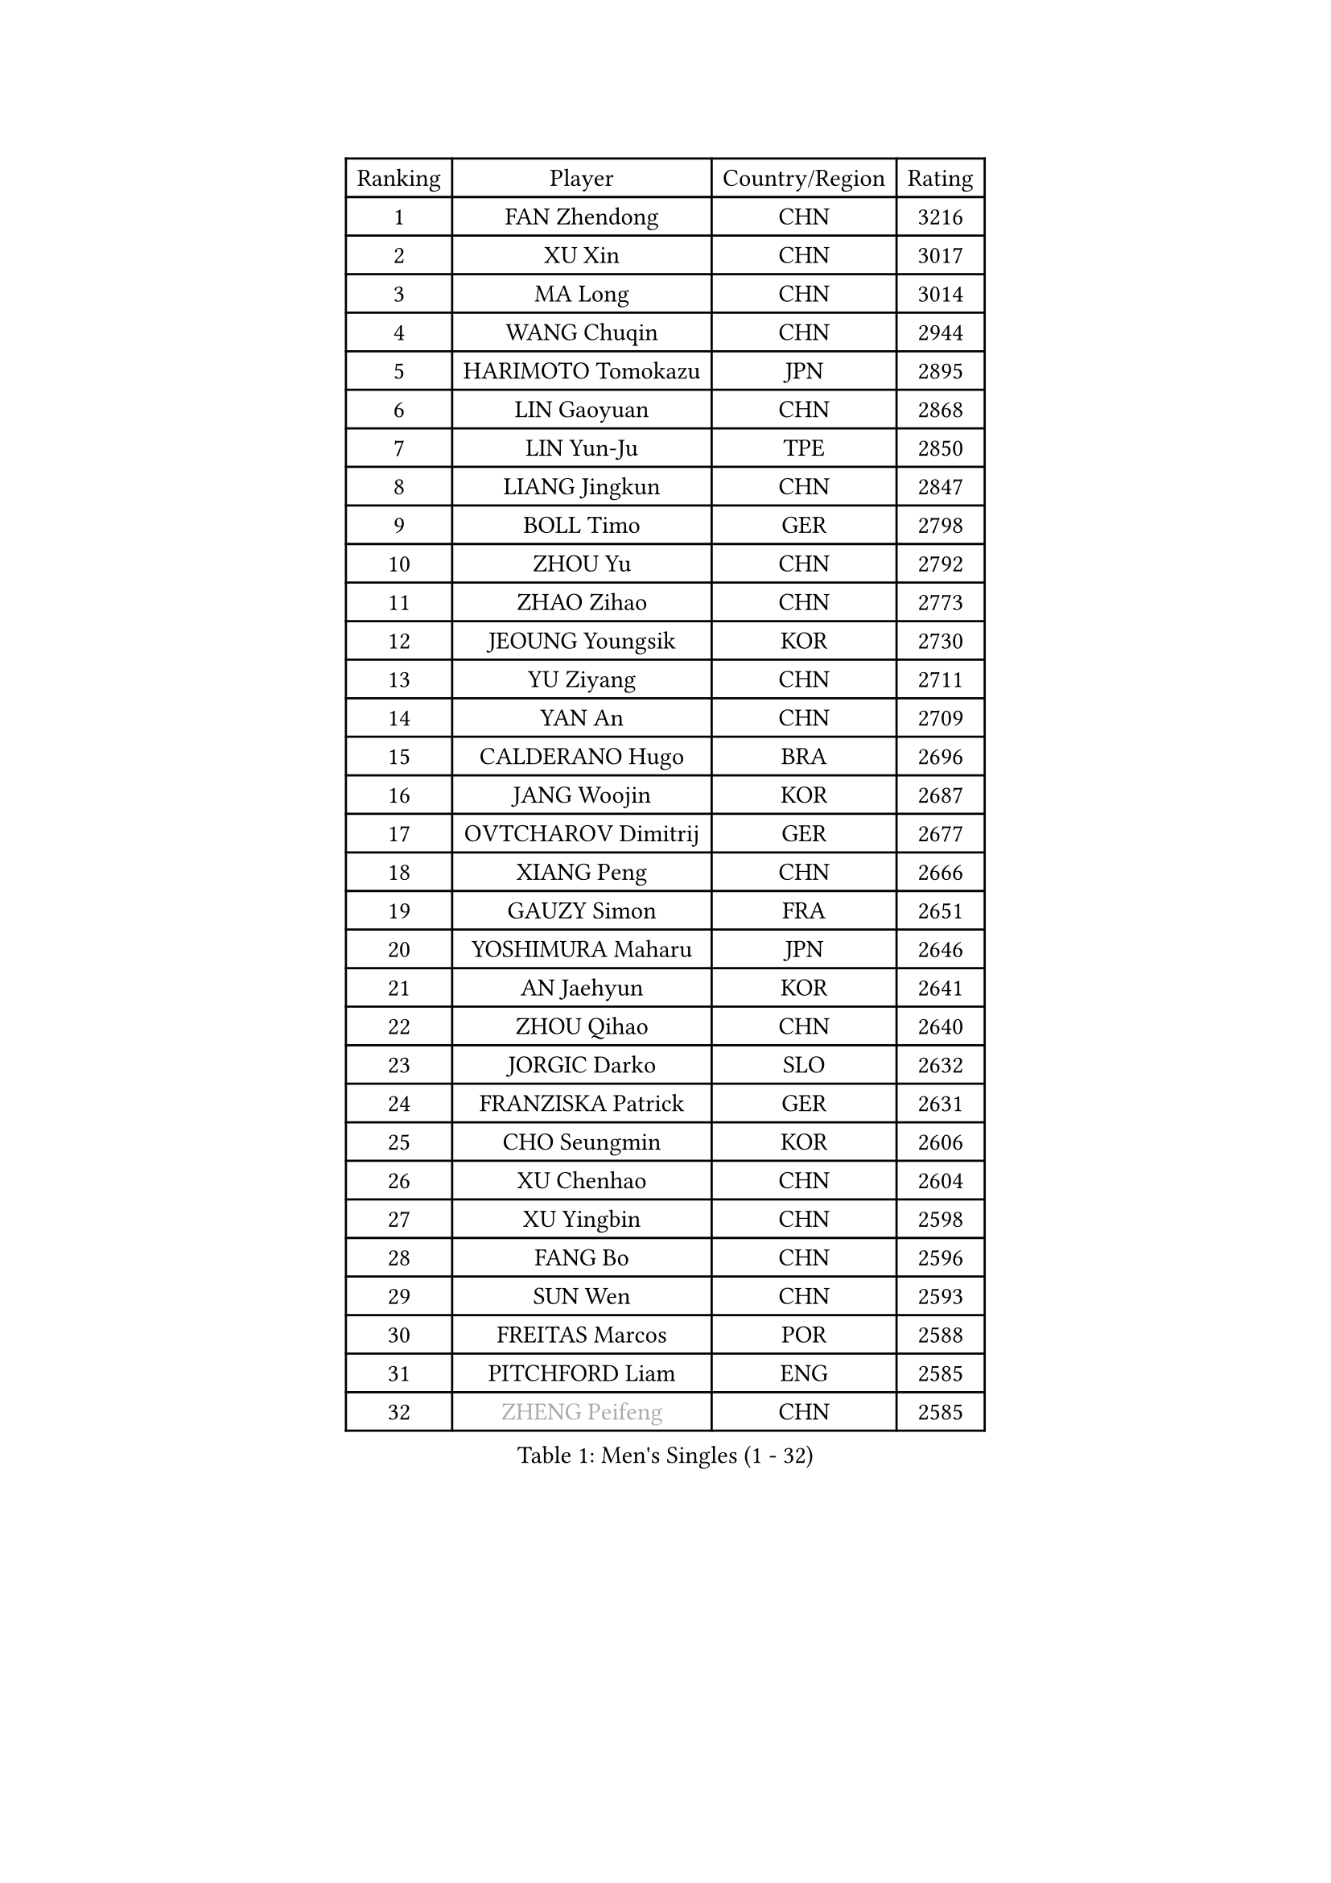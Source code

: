 
#set text(font: ("Courier New", "NSimSun"))
#figure(
  caption: "Men's Singles (1 - 32)",
    table(
      columns: 4,
      [Ranking], [Player], [Country/Region], [Rating],
      [1], [FAN Zhendong], [CHN], [3216],
      [2], [XU Xin], [CHN], [3017],
      [3], [MA Long], [CHN], [3014],
      [4], [WANG Chuqin], [CHN], [2944],
      [5], [HARIMOTO Tomokazu], [JPN], [2895],
      [6], [LIN Gaoyuan], [CHN], [2868],
      [7], [LIN Yun-Ju], [TPE], [2850],
      [8], [LIANG Jingkun], [CHN], [2847],
      [9], [BOLL Timo], [GER], [2798],
      [10], [ZHOU Yu], [CHN], [2792],
      [11], [ZHAO Zihao], [CHN], [2773],
      [12], [JEOUNG Youngsik], [KOR], [2730],
      [13], [YU Ziyang], [CHN], [2711],
      [14], [YAN An], [CHN], [2709],
      [15], [CALDERANO Hugo], [BRA], [2696],
      [16], [JANG Woojin], [KOR], [2687],
      [17], [OVTCHAROV Dimitrij], [GER], [2677],
      [18], [XIANG Peng], [CHN], [2666],
      [19], [GAUZY Simon], [FRA], [2651],
      [20], [YOSHIMURA Maharu], [JPN], [2646],
      [21], [AN Jaehyun], [KOR], [2641],
      [22], [ZHOU Qihao], [CHN], [2640],
      [23], [JORGIC Darko], [SLO], [2632],
      [24], [FRANZISKA Patrick], [GER], [2631],
      [25], [CHO Seungmin], [KOR], [2606],
      [26], [XU Chenhao], [CHN], [2604],
      [27], [XU Yingbin], [CHN], [2598],
      [28], [FANG Bo], [CHN], [2596],
      [29], [SUN Wen], [CHN], [2593],
      [30], [FREITAS Marcos], [POR], [2588],
      [31], [PITCHFORD Liam], [ENG], [2585],
      [32], [#text(gray, "ZHENG Peifeng")], [CHN], [2585],
    )
  )#pagebreak()

#set text(font: ("Courier New", "NSimSun"))
#figure(
  caption: "Men's Singles (33 - 64)",
    table(
      columns: 4,
      [Ranking], [Player], [Country/Region], [Rating],
      [33], [KANAMITSU Koyo], [JPN], [2581],
      [34], [UDA Yukiya], [JPN], [2579],
      [35], [LIU Dingshuo], [CHN], [2577],
      [36], [CHEN Chien-An], [TPE], [2575],
      [37], [LEBESSON Emmanuel], [FRA], [2573],
      [38], [MIZUTANI Jun], [JPN], [2572],
      [39], [NIWA Koki], [JPN], [2572],
      [40], [#text(gray, "MA Te")], [CHN], [2565],
      [41], [XU Haidong], [CHN], [2561],
      [42], [XUE Fei], [CHN], [2558],
      [43], [#text(gray, "OSHIMA Yuya")], [JPN], [2551],
      [44], [CHUANG Chih-Yuan], [TPE], [2547],
      [45], [MORIZONO Masataka], [JPN], [2546],
      [46], [OIKAWA Mizuki], [JPN], [2546],
      [47], [FILUS Ruwen], [GER], [2546],
      [48], [PERSSON Jon], [SWE], [2545],
      [49], [JIN Takuya], [JPN], [2544],
      [50], [GNANASEKARAN Sathiyan], [IND], [2537],
      [51], [ZHOU Kai], [CHN], [2533],
      [52], [#text(gray, "ZHU Linfeng")], [CHN], [2532],
      [53], [SHIBAEV Alexander], [RUS], [2531],
      [54], [HIRANO Yuki], [JPN], [2529],
      [55], [WALTHER Ricardo], [GER], [2529],
      [56], [PUCAR Tomislav], [CRO], [2527],
      [57], [KARLSSON Kristian], [SWE], [2525],
      [58], [LEE Sang Su], [KOR], [2517],
      [59], [WONG Chun Ting], [HKG], [2513],
      [60], [SAMSONOV Vladimir], [BLR], [2509],
      [61], [AKKUZU Can], [FRA], [2502],
      [62], [FALCK Mattias], [SWE], [2499],
      [63], [WEI Shihao], [CHN], [2498],
      [64], [WANG Eugene], [CAN], [2495],
    )
  )#pagebreak()

#set text(font: ("Courier New", "NSimSun"))
#figure(
  caption: "Men's Singles (65 - 96)",
    table(
      columns: 4,
      [Ranking], [Player], [Country/Region], [Rating],
      [65], [JHA Kanak], [USA], [2494],
      [66], [GROTH Jonathan], [DEN], [2490],
      [67], [QIU Dang], [GER], [2474],
      [68], [ZHAI Yujia], [DEN], [2473],
      [69], [ARUNA Quadri], [NGR], [2473],
      [70], [NIU Guankai], [CHN], [2468],
      [71], [KALLBERG Anton], [SWE], [2464],
      [72], [GIONIS Panagiotis], [GRE], [2464],
      [73], [#text(gray, "GERELL Par")], [SWE], [2463],
      [74], [PARK Ganghyeon], [KOR], [2461],
      [75], [#text(gray, "TAKAKIWA Taku")], [JPN], [2460],
      [76], [DUDA Benedikt], [GER], [2460],
      [77], [MOREGARD Truls], [SWE], [2460],
      [78], [DESAI Harmeet], [IND], [2456],
      [79], [UEDA Jin], [JPN], [2454],
      [80], [APOLONIA Tiago], [POR], [2454],
      [81], [DYJAS Jakub], [POL], [2454],
      [82], [LIM Jonghoon], [KOR], [2450],
      [83], [#text(gray, "MATSUDAIRA Kenta")], [JPN], [2444],
      [84], [#text(gray, "WANG Zengyi")], [POL], [2443],
      [85], [LIU Yebo], [CHN], [2442],
      [86], [TOGAMI Shunsuke], [JPN], [2442],
      [87], [#text(gray, "NORDBERG Hampus")], [SWE], [2440],
      [88], [GARDOS Robert], [AUT], [2439],
      [89], [HWANG Minha], [KOR], [2436],
      [90], [#text(gray, "LUNDQVIST Jens")], [SWE], [2424],
      [91], [TSUBOI Gustavo], [BRA], [2421],
      [92], [YOSHIMURA Kazuhiro], [JPN], [2421],
      [93], [CHO Daeseong], [KOR], [2420],
      [94], [DRINKHALL Paul], [ENG], [2420],
      [95], [GACINA Andrej], [CRO], [2419],
      [96], [TANAKA Yuta], [JPN], [2419],
    )
  )#pagebreak()

#set text(font: ("Courier New", "NSimSun"))
#figure(
  caption: "Men's Singles (97 - 128)",
    table(
      columns: 4,
      [Ranking], [Player], [Country/Region], [Rating],
      [97], [MAJOROS Bence], [HUN], [2418],
      [98], [#text(gray, "KIM Minseok")], [KOR], [2417],
      [99], [YOSHIDA Masaki], [JPN], [2411],
      [100], [STEGER Bastian], [GER], [2411],
      [101], [KOU Lei], [UKR], [2410],
      [102], [SAI Linwei], [CHN], [2404],
      [103], [MURAMATSU Yuto], [JPN], [2402],
      [104], [ANTHONY Amalraj], [IND], [2401],
      [105], [BADOWSKI Marek], [POL], [2400],
      [106], [FLORE Tristan], [FRA], [2399],
      [107], [AN Ji Song], [PRK], [2392],
      [108], [BRODD Viktor], [SWE], [2391],
      [109], [TOKIC Bojan], [SLO], [2391],
      [110], [MATSUDAIRA Kenji], [JPN], [2391],
      [111], [#text(gray, "ARINOBU Taimu")], [JPN], [2386],
      [112], [ANGLES Enzo], [FRA], [2385],
      [113], [PARK Chan-Hyeok], [KOR], [2384],
      [114], [ORT Kilian], [GER], [2382],
      [115], [MENGEL Steffen], [GER], [2378],
      [116], [SKACHKOV Kirill], [RUS], [2377],
      [117], [CARVALHO Diogo], [POR], [2377],
      [118], [#text(gray, "SEO Hyundeok")], [KOR], [2377],
      [119], [WU Jiaji], [DOM], [2374],
      [120], [ROBLES Alvaro], [ESP], [2373],
      [121], [IONESCU Ovidiu], [ROU], [2372],
      [122], [WANG Wei], [ESP], [2372],
      [123], [#text(gray, "ZHAO Zhaoyan")], [CHN], [2370],
      [124], [WANG Yang], [SVK], [2367],
      [125], [ISHIY Vitor], [BRA], [2366],
      [126], [KIZUKURI Yuto], [JPN], [2365],
      [127], [SIPOS Rares], [ROU], [2365],
      [128], [ACHANTA Sharath Kamal], [IND], [2365],
    )
  )